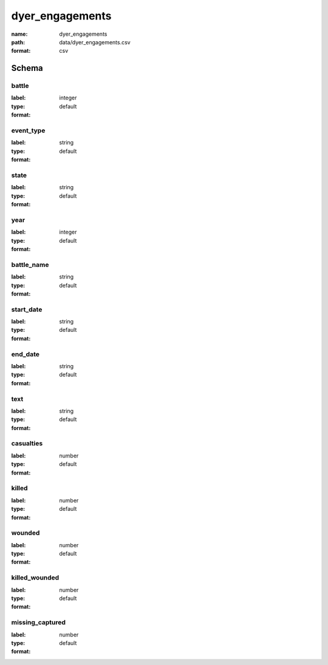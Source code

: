 dyer_engagements
================================================================================

:name: dyer_engagements
:path: data/dyer_engagements.csv
:format: csv




Schema
-------





battle
++++++++++++++++++++++++++++++++++++++++++++++++++++++++++++++++++++++++++++++++++++++++++

:label: 
:type: integer
:format: default 



       

event_type
++++++++++++++++++++++++++++++++++++++++++++++++++++++++++++++++++++++++++++++++++++++++++

:label: 
:type: string
:format: default 



       

state
++++++++++++++++++++++++++++++++++++++++++++++++++++++++++++++++++++++++++++++++++++++++++

:label: 
:type: string
:format: default 



       

year
++++++++++++++++++++++++++++++++++++++++++++++++++++++++++++++++++++++++++++++++++++++++++

:label: 
:type: integer
:format: default 



       

battle_name
++++++++++++++++++++++++++++++++++++++++++++++++++++++++++++++++++++++++++++++++++++++++++

:label: 
:type: string
:format: default 



       

start_date
++++++++++++++++++++++++++++++++++++++++++++++++++++++++++++++++++++++++++++++++++++++++++

:label: 
:type: string
:format: default 



       

end_date
++++++++++++++++++++++++++++++++++++++++++++++++++++++++++++++++++++++++++++++++++++++++++

:label: 
:type: string
:format: default 



       

text
++++++++++++++++++++++++++++++++++++++++++++++++++++++++++++++++++++++++++++++++++++++++++

:label: 
:type: string
:format: default 



       

casualties
++++++++++++++++++++++++++++++++++++++++++++++++++++++++++++++++++++++++++++++++++++++++++

:label: 
:type: number
:format: default 



       

killed
++++++++++++++++++++++++++++++++++++++++++++++++++++++++++++++++++++++++++++++++++++++++++

:label: 
:type: number
:format: default 



       

wounded
++++++++++++++++++++++++++++++++++++++++++++++++++++++++++++++++++++++++++++++++++++++++++

:label: 
:type: number
:format: default 



       

killed_wounded
++++++++++++++++++++++++++++++++++++++++++++++++++++++++++++++++++++++++++++++++++++++++++

:label: 
:type: number
:format: default 



       

missing_captured
++++++++++++++++++++++++++++++++++++++++++++++++++++++++++++++++++++++++++++++++++++++++++

:label: 
:type: number
:format: default 



       

